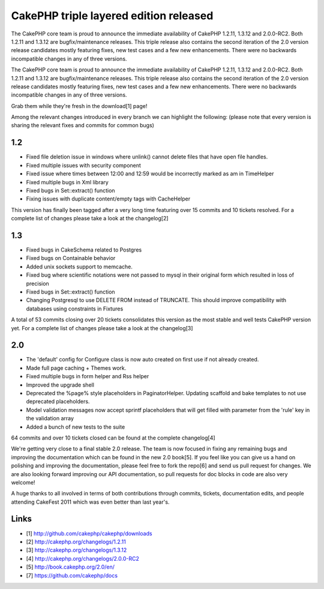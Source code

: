 CakePHP triple layered edition released
=======================================

The CakePHP core team is proud to announce the immediate availability
of CakePHP 1.2.11, 1.3.12 and 2.0.0-RC2. Both 1.2.11 and 1.3.12 are
bugfix/maintenance releases. This triple release also contains the
second iteration of the 2.0 version release candidates mostly
featuring fixes, new test cases and a few new enhancements. There were
no backwards incompatible changes in any of three versions.

The CakePHP core team is proud to announce the immediate availability
of CakePHP 1.2.11, 1.3.12 and 2.0.0-RC2. Both 1.2.11 and 1.3.12 are
bugfix/maintenance releases. This triple release also contains the
second iteration of the 2.0 version release candidates mostly
featuring fixes, new test cases and a few new enhancements. There were
no backwards incompatible changes in any of three versions.

Grab them while they're fresh in the download[1] page!

Among the relevant changes introduced in every branch we can highlight
the following: (please note that every version is sharing the relevant
fixes and commits for common bugs)


1.2
~~~

+ Fixed file deletion issue in windows where unlink() cannot delete
  files that have open file handles.
+ Fixed multiple issues with security component
+ Fixed issue where times between 12:00 and 12:59 would be incorrectly
  marked as am in TimeHelper
+ Fixed multiple bugs in Xml library
+ Fixed bugs in Set::extract() function
+ Fixing issues with duplicate content/empty tags with CacheHelper

This version has finally been tagged after a very long time featuring
over 15 commits and 10 tickets resolved. For a complete list of
changes please take a look at the changelog[2]


1.3
~~~

+ Fixed bugs in CakeSchema related to Postgres
+ Fixed bugs on Containable behavior
+ Added unix sockets support to memcache.
+ Fixed bug where scientific notations were not passed to mysql in
  their original form which resulted in loss of precision
+ Fixed bugs in Set::extract() function
+ Changing Postgresql to use DELETE FROM instead of TRUNCATE. This
  should improve compatibility with databases using constraints in
  Fixtures

A total of 53 commits closing over 20 tickets consolidates this
version as the most stable and well tests CakePHP version yet. For a
complete list of changes please take a look at the changelog[3]


2.0
~~~

+ The 'default' config for Configure class is now auto created on
  first use if not already created.
+ Made full page caching + Themes work.
+ Fixed multiple bugs in form helper and Rss helper
+ Improved the upgrade shell
+ Deprecated the %page% style placeholders in PaginatorHelper.
  Updating scaffold and bake templates to not use deprecated
  placeholders.
+ Model validation messages now accept sprintf placeholders that will
  get filled with parameter from the 'rule' key in the validation array
+ Added a bunch of new tests to the suite

64 commits and over 10 tickets closed can be found at the complete
changelog[4]

We're getting very close to a final stable 2.0 release. The team is
now focused in fixing any remaining bugs and improving the
documentation which can be found in the new 2.0 book[5]. If you feel
like you can give us a hand on polishing and improving the
documentation, please feel free to fork the repo[6] and send us pull
request for changes. We are also looking forward improving our API
documentation, so pull requests for doc blocks in code are also very
welcome!

A huge thanks to all involved in terms of both contributions through
commits, tickets, documentation edits, and people attending CakeFest
2011 which was even better than last year's.


Links
~~~~~

+ [1] `http://github.com/cakephp/cakephp/downloads`_
+ [2] `http://cakephp.org/changelogs/1.2.11`_
+ [3] `http://cakephp.org/changelogs/1.3.12`_
+ [4] `http://cakephp.org/changelogs/2.0.0-RC2`_
+ [5] `http://book.cakephp.org/2.0/en/`_
+ [7] `https://github.com/cakephp/docs`_




.. _https://github.com/cakephp/docs: https://github.com/cakephp/docs
.. _http://cakephp.org/changelogs/1.2.11: http://cakephp.org/changelogs/1.2.11
.. _http://github.com/cakephp/cakephp/downloads: http://github.com/cakephp/cakephp/downloads
.. _http://book.cakephp.org/2.0/en/: http://book.cakephp.org/2.0/en/
.. _http://cakephp.org/changelogs/1.3.12: http://cakephp.org/changelogs/1.3.12
.. _http://cakephp.org/changelogs/2.0.0-RC2: http://cakephp.org/changelogs/2.0.0-RC2

.. author:: lorenzo
.. categories:: news
.. tags:: News

